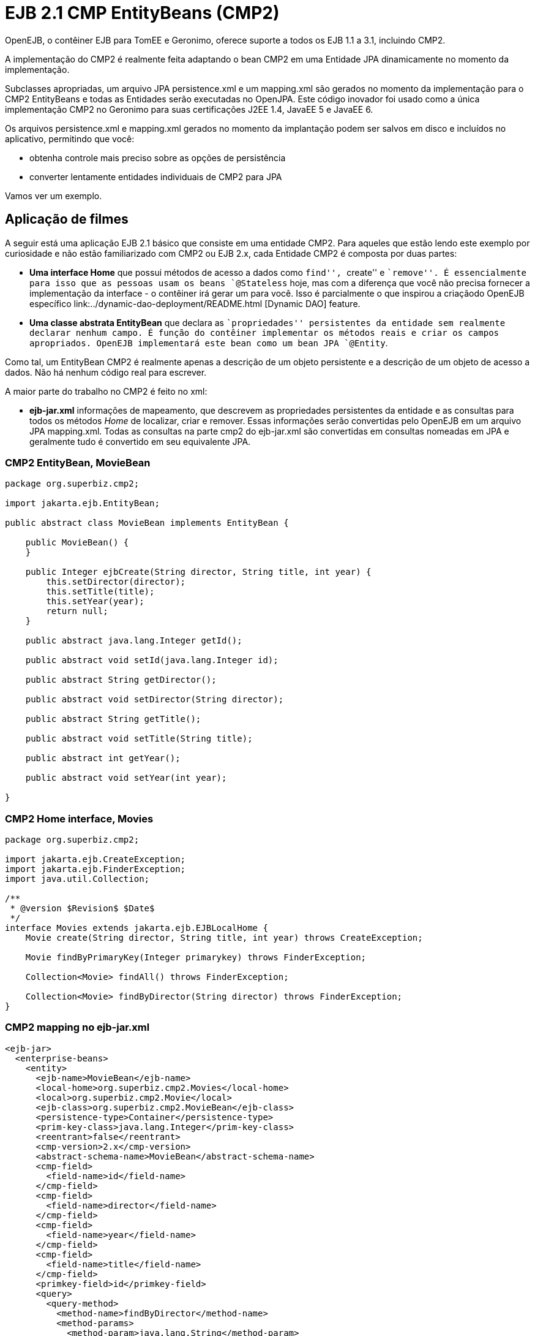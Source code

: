 :index-group: EJB Legacy
:jbake-type: page
:jbake-status: status=published
= EJB 2.1 CMP EntityBeans (CMP2)

OpenEJB, o contêiner EJB para TomEE e Geronimo, oferece suporte a todos os EJB 1.1 a 3.1, incluindo CMP2.

A implementação do CMP2 é realmente feita adaptando o bean CMP2 em uma Entidade JPA dinamicamente no momento da implementação.

Subclasses apropriadas, um arquivo JPA persistence.xml e um mapping.xml
são gerados no momento da implementação para o CMP2 EntityBeans e todas as Entidades serão executadas no OpenJPA. Este código inovador foi usado como a única implementação CMP2 no Geronimo para suas certificações J2EE 1.4, JavaEE 5 e JavaEE 6.

Os arquivos persistence.xml e mapping.xml gerados no momento da implantação podem ser salvos em disco e incluídos no aplicativo, permitindo que você:

* obtenha controle mais preciso sobre as opções de persistência
* converter lentamente entidades individuais de CMP2 para JPA

Vamos ver um exemplo.

== Aplicação de filmes

A seguir está uma aplicação EJB 2.1 básico que consiste em uma entidade CMP2. 
Para aqueles que estão lendo este exemplo por curiosidade e não estão familiarizado com CMP2 ou EJB 2.x, cada Entidade CMP2 é composta por duas partes:

* *Uma interface Home* que possui métodos de acesso a dados como ``find'', ``create'' e ``remove''. É essencialmente para isso que as pessoas usam os beans `@Stateless` hoje, mas com a diferença que você não precisa fornecer a implementação da interface - o contêiner irá gerar um para você. Isso é parcialmente o que inspirou a criaçãodo OpenEJB específico link:../dynamic-dao-deployment/README.html [Dynamic DAO] feature.
* *Uma classe abstrata EntityBean* que declara as ``propriedades'' persistentes da entidade sem realmente declarar nenhum campo. É função do contêiner implementar os métodos reais e criar os campos apropriados. OpenEJB implementará este bean como um bean JPA `@Entity`.

Como tal, um EntityBean CMP2 é realmente apenas a descrição de um objeto persistente e a descrição de um objeto de acesso a dados. Não há nenhum código real para escrever.

A maior parte do trabalho no CMP2 é feito no xml:

* *ejb-jar.xml* informações de mapeamento, que descrevem as propriedades persistentes da entidade e as consultas para todos os métodos _Home_ de localizar, criar e remover. Essas informações serão convertidas pelo OpenEJB em um arquivo JPA mapping.xml. Todas as consultas na parte cmp2 do ejb-jar.xml são convertidas em consultas nomeadas em JPA e geralmente tudo é
convertido em seu equivalente JPA.

=== CMP2 EntityBean, MovieBean

[source,java]
----
package org.superbiz.cmp2;

import jakarta.ejb.EntityBean;

public abstract class MovieBean implements EntityBean {

    public MovieBean() {
    }

    public Integer ejbCreate(String director, String title, int year) {
        this.setDirector(director);
        this.setTitle(title);
        this.setYear(year);
        return null;
    }

    public abstract java.lang.Integer getId();

    public abstract void setId(java.lang.Integer id);

    public abstract String getDirector();

    public abstract void setDirector(String director);

    public abstract String getTitle();

    public abstract void setTitle(String title);

    public abstract int getYear();

    public abstract void setYear(int year);

}
----

=== CMP2 Home interface, Movies

[source,java]
----
package org.superbiz.cmp2;

import jakarta.ejb.CreateException;
import jakarta.ejb.FinderException;
import java.util.Collection;

/**
 * @version $Revision$ $Date$
 */
interface Movies extends jakarta.ejb.EJBLocalHome {
    Movie create(String director, String title, int year) throws CreateException;

    Movie findByPrimaryKey(Integer primarykey) throws FinderException;

    Collection<Movie> findAll() throws FinderException;

    Collection<Movie> findByDirector(String director) throws FinderException;
}
----

=== CMP2 mapping no ejb-jar.xml

[source,xml]
----
<ejb-jar>
  <enterprise-beans>
    <entity>
      <ejb-name>MovieBean</ejb-name>
      <local-home>org.superbiz.cmp2.Movies</local-home>
      <local>org.superbiz.cmp2.Movie</local>
      <ejb-class>org.superbiz.cmp2.MovieBean</ejb-class>
      <persistence-type>Container</persistence-type>
      <prim-key-class>java.lang.Integer</prim-key-class>
      <reentrant>false</reentrant>
      <cmp-version>2.x</cmp-version>
      <abstract-schema-name>MovieBean</abstract-schema-name>
      <cmp-field>
        <field-name>id</field-name>
      </cmp-field>
      <cmp-field>
        <field-name>director</field-name>
      </cmp-field>
      <cmp-field>
        <field-name>year</field-name>
      </cmp-field>
      <cmp-field>
        <field-name>title</field-name>
      </cmp-field>
      <primkey-field>id</primkey-field>
      <query>
        <query-method>
          <method-name>findByDirector</method-name>
          <method-params>
            <method-param>java.lang.String</method-param>
          </method-params>
        </query-method>
        <ejb-ql>SELECT m FROM MovieBean m WHERE m.director = ?1</ejb-ql>
      </query>
      <query>
        <query-method>
          <method-name>findAll</method-name>
          <method-params/>
        </query-method>
        <ejb-ql>SELECT m FROM MovieBean as m</ejb-ql>
      </query>
    </entity>
  </enterprise-beans>
</ejb-jar>
----

=== openejb-jar.xml

[source,xml]
----
<openejb-jar xmlns="http://www.openejb.org/xml/ns/openejb-jar-2.1">
  <enterprise-beans>
    <entity>
      <ejb-name>MovieBean</ejb-name>
      <key-generator xmlns="http://www.openejb.org/xml/ns/pkgen-2.1">
        <uuid/>
      </key-generator>
    </entity>
  </enterprise-beans>
</openejb-jar>
----

=== MoviesTest

[source,java]
----
package org.superbiz.cmp2;

import junit.framework.TestCase;

import javax.naming.Context;
import javax.naming.InitialContext;
import java.util.Collection;
import java.util.Properties;

/**
 * @version $Revision: 607077 $ $Date: 2007-12-27 06:55:23 -0800 (Thu, 27 Dec 2007) $
 */
public class MoviesTest extends TestCase {

    public void test() throws Exception {
        Properties p = new Properties();
        p.put(Context.INITIAL_CONTEXT_FACTORY, "org.apache.openejb.core.LocalInitialContextFactory");
        p.put("movieDatabase", "new://Resource?type=DataSource");
        p.put("movieDatabase.JdbcDriver", "org.hsqldb.jdbcDriver");
        p.put("movieDatabase.JdbcUrl", "jdbc:hsqldb:mem:moviedb");

        p.put("movieDatabaseUnmanaged", "new://Resource?type=DataSource");
        p.put("movieDatabaseUnmanaged.JdbcDriver", "org.hsqldb.jdbcDriver");
        p.put("movieDatabaseUnmanaged.JdbcUrl", "jdbc:hsqldb:mem:moviedb");
        p.put("movieDatabaseUnmanaged.JtaManaged", "false");

        Context context = new InitialContext(p);

        Movies movies = (Movies) context.lookup("MovieBeanLocalHome");

        movies.create("Quentin Tarantino", "Reservoir Dogs", 1992);
        movies.create("Joel Coen", "Fargo", 1996);
        movies.create("Joel Coen", "The Big Lebowski", 1998);

        Collection<Movie> list = movies.findAll();
        assertEquals("Collection.size()", 3, list.size());

        for (Movie movie : list) {
            movies.remove(movie.getPrimaryKey());
        }

        assertEquals("Movies.findAll()", 0, movies.findAll().size());
    }
}
----

== Executando

[source,console]
----
-------------------------------------------------------
 T E S T S
-------------------------------------------------------
Running org.superbiz.cmp2.MoviesTest
Apache OpenEJB 4.0.0-beta-1    build: 20111002-04:06
http://tomee.apache.org/
INFO - openejb.home = /Users/dblevins/examples/simple-cmp2/target
INFO - openejb.base = /Users/dblevins/examples/simple-cmp2/target
INFO - Configuring Service(id=Default Security Service, type=SecurityService, provider-id=Default Security Service)
INFO - Configuring Service(id=Default Transaction Manager, type=TransactionManager, provider-id=Default Transaction Manager)
INFO - Configuring Service(id=movieDatabaseUnmanaged, type=Resource, provider-id=Default JDBC Database)
INFO - Configuring Service(id=movieDatabase, type=Resource, provider-id=Default JDBC Database)
INFO - Found EjbModule in classpath: /Users/dblevins/examples/simple-cmp2/target/classes
INFO - Beginning load: /Users/dblevins/examples/simple-cmp2/target/classes
INFO - Configuring enterprise application: /Users/dblevins/examples/simple-cmp2/target/classpath.ear
INFO - Configuring Service(id=Default CMP Container, type=Container, provider-id=Default CMP Container)
INFO - Auto-creating a container for bean MovieBean: Container(type=CMP_ENTITY, id=Default CMP Container)
INFO - Configuring PersistenceUnit(name=cmp)
INFO - Adjusting PersistenceUnit cmp <jta-data-source> to Resource ID 'movieDatabase' from 'null'
INFO - Adjusting PersistenceUnit cmp <non-jta-data-source> to Resource ID 'movieDatabaseUnmanaged' from 'null'
INFO - Enterprise application "/Users/dblevins/examples/simple-cmp2/target/classpath.ear" loaded.
INFO - Assembling app: /Users/dblevins/examples/simple-cmp2/target/classpath.ear
INFO - PersistenceUnit(name=cmp, provider=org.apache.openjpa.persistence.PersistenceProviderImpl) - provider time 160ms
INFO - Jndi(name=MovieBeanLocalHome) --> Ejb(deployment-id=MovieBean)
INFO - Jndi(name=global/classpath.ear/simple-cmp2/MovieBean!org.superbiz.cmp2.Movies) --> Ejb(deployment-id=MovieBean)
INFO - Jndi(name=global/classpath.ear/simple-cmp2/MovieBean) --> Ejb(deployment-id=MovieBean)
INFO - Created Ejb(deployment-id=MovieBean, ejb-name=MovieBean, container=Default CMP Container)
INFO - Started Ejb(deployment-id=MovieBean, ejb-name=MovieBean, container=Default CMP Container)
INFO - Deployed Application(path=/Users/dblevins/examples/simple-cmp2/target/classpath.ear)
Tests run: 1, Failures: 0, Errors: 0, Skipped: 0, Time elapsed: 2.919 sec

Results :

Tests run: 1, Failures: 0, Errors: 0, Skipped: 0
----

== CMP2 para JPA

Como mencionado, OpenEJB implementará o CMP2 `EntityBean` abstrato como um JPA `@Entity`, criará um arquivo `persistence.xml` e converterá todos os mapeamentos e consultas `ejb-jar.xml` para um arquivo JPA `entity-mappings.xml`.

Ambos os arquivos serão gravados no disco configurando a propriedade do sistema `openejb.descriptors.output` para `true`. No caso de teste acima, isso pode ser feito por meio dos parâmetros `InitialContext` por meio de um código como este:

[source,java]
----
Properties p = new Properties();
p.put(Context.INITIAL_CONTEXT_FACTORY, "org.apache.openejb.core.LocalInitialContextFactory");

// configurar as fontes de dados como de costume...

// escreva os descritores gerados
p.put("openejb.descriptors.output", "true");

Context context = new InitialContext(p);
----

Abaixo estão os arquivos `persistence.xml` e `mapping.xml` gerados para
nosso CMP2 `EntityBean`

=== CMP2 para arquivo persistence.xml gerado por JPA

[source,xml]
----
<?xml version="1.0" encoding="UTF-8" standalone="yes"?>
<persistence xmlns="http://java.sun.com/xml/ns/persistence" version="1.0">
    <persistence-unit name="cmp" transaction-type="JTA">
        <jta-data-source>movieDatabase</jta-data-source>
        <non-jta-data-source>movieDatabaseUnmanaged</non-jta-data-source>
        <mapping-file>META-INF/openejb-cmp-generated-orm.xml</mapping-file>
        <class>openejb.org.superbiz.cmp2.MovieBean</class>
        <properties>
            <property name="openjpa.jdbc.SynchronizeMappings"
            value="buildSchema(ForeignKeys=true, Indexes=false, IgnoreErrors=true)"/>
            <property name="openjpa.Log" value="DefaultLevel=INFO"/>
        </properties>
    </persistence-unit>
</persistence>
----

Tudo no `persistence.xml` pode ser alterado, no entanto o
`persistence-unit` deve ter o `name` fixado em `cmp`.

=== CMP2 para arquivo de mapeamento gerado por JPA

Observe que o `persistence.xml` acima se refere a este arquivo de mapeamento como
`META-INF/openejb-cmp-generated-orm.xml`. É possível renomear este arquivo para qualquer nome que você preferir, apenas certifique-se de atualizar o elemento `<mapping-file>` da unidade de persistência `cmp` em conformidade.

[source,xml]
----
<?xml version="1.0" encoding="UTF-8" standalone="yes"?>
<entity-mappings xmlns="http://java.sun.com/xml/ns/persistence/orm" version="1.0">
    <entity class="openejb.org.superbiz.cmp2.MovieBean" name="MovieBean">
        <description>simple-cmp2#MovieBean</description>
        <table/>
        <named-query name="MovieBean.findByDirector(java.lang.String)">
            <query>SELECT m FROM MovieBean m WHERE m.director = ?1</query>
        </named-query>
        <named-query name="MovieBean.findAll">
            <query>SELECT m FROM MovieBean as m</query>
        </named-query>
        <attributes>
            <id name="id">
                <generated-value strategy="IDENTITY"/>
            </id>
            <basic name="director"/>
            <basic name="year"/>
            <basic name="title"/>
        </attributes>
    </entity>
</entity-mappings>
----

